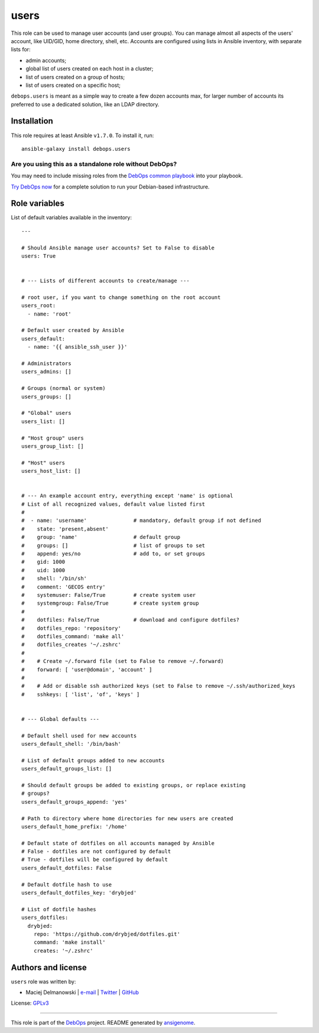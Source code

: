 |DebOps| users
##############

.. |DebOps| image:: http://debops.org/images/debops-small.png
   :target: http://debops.org

|Travis CI| |test-suite| |Ansible Galaxy|

.. |Travis CI| image:: http://img.shields.io/travis/debops/ansible-users.svg?style=flat
   :target: http://travis-ci.org/debops/ansible-users

.. |test-suite| image:: http://img.shields.io/badge/test--suite-ansible--users-blue.svg?style=flat
   :target: https://github.com/debops/test-suite/tree/master/ansible-users/

.. |Ansible Galaxy| image:: http://img.shields.io/badge/galaxy-debops.users-660198.svg?style=flat
   :target: https://galaxy.ansible.com/list#/roles/1605



This role can be used to manage user accounts (and user groups). You can
manage almost all aspects of the users' account, like UID/GID, home
directory, shell, etc. Accounts are configured using lists in Ansible
inventory, with separate lists for:

* admin accounts;
* global list of users created on each host in a cluster;
* list of users created on a group of hosts;
* list of users created on a specific host;

``debops.users`` is meant as a simple way to create a few dozen accounts max,
for larger number of accounts its preferred to use a dedicated solution,
like an LDAP directory.

Installation
~~~~~~~~~~~~

This role requires at least Ansible ``v1.7.0``. To install it, run:

::

    ansible-galaxy install debops.users

Are you using this as a standalone role without DebOps?
=======================================================

You may need to include missing roles from the `DebOps common playbook`_
into your playbook.

`Try DebOps now`_ for a complete solution to run your Debian-based infrastructure.

.. _DebOps common playbook: https://github.com/debops/debops-playbooks/blob/master/playbooks/common.yml
.. _Try DebOps now: https://github.com/debops/debops/




Role variables
~~~~~~~~~~~~~~

List of default variables available in the inventory:

::

    ---
    
    # Should Ansible manage user accounts? Set to False to disable
    users: True
    
    
    # --- Lists of different accounts to create/manage ---
    
    # root user, if you want to change something on the root account
    users_root:
      - name: 'root'
    
    # Default user created by Ansible
    users_default:
      - name: '{{ ansible_ssh_user }}'
    
    # Administrators
    users_admins: []
    
    # Groups (normal or system)
    users_groups: []
    
    # "Global" users
    users_list: []
    
    # "Host group" users
    users_group_list: []
    
    # "Host" users
    users_host_list: []
    
    
    # --- An example account entry, everything except 'name' is optional
    # List of all recognized values, default value listed first
    #
    #  - name: 'username'               # mandatory, default group if not defined
    #    state: 'present,absent'
    #    group: 'name'                  # default group
    #    groups: []                     # list of groups to set
    #    append: yes/no                 # add to, or set groups
    #    gid: 1000
    #    uid: 1000
    #    shell: '/bin/sh'
    #    comment: 'GECOS entry'
    #    systemuser: False/True         # create system user
    #    systemgroup: False/True        # create system group
    #
    #    dotfiles: False/True           # download and configure dotfiles?
    #    dotfiles_repo: 'repository'
    #    dotfiles_command: 'make all'
    #    dotfiles_creates '~/.zshrc'
    #
    #    # Create ~/.forward file (set to False to remove ~/.forward)
    #    forward: [ 'user@domain', 'account' ]
    #
    #    # Add or disable ssh authorized keys (set to False to remove ~/.ssh/authorized_keys
    #    sshkeys: [ 'list', 'of', 'keys' ]
    
    
    # --- Global defaults ---
    
    # Default shell used for new accounts
    users_default_shell: '/bin/bash'
    
    # List of default groups added to new accounts
    users_default_groups_list: []
    
    # Should default groups be added to existing groups, or replace existing
    # groups?
    users_default_groups_append: 'yes'
    
    # Path to directory where home directories for new users are created
    users_default_home_prefix: '/home'
    
    # Default state of dotfiles on all accounts managed by Ansible
    # False - dotfiles are not configured by default
    # True - dotfiles will be configured by default
    users_default_dotfiles: False
    
    # Default dotfile hash to use
    users_default_dotfiles_key: 'drybjed'
    
    # List of dotfile hashes
    users_dotfiles:
      drybjed:
        repo: 'https://github.com/drybjed/dotfiles.git'
        command: 'make install'
        creates: '~/.zshrc'




Authors and license
~~~~~~~~~~~~~~~~~~~

``users`` role was written by:

- Maciej Delmanowski | `e-mail <mailto:drybjed@gmail.com>`_ | `Twitter <https://twitter.com/drybjed>`_ | `GitHub <https://github.com/drybjed>`_

License: `GPLv3 <https://tldrlegal.com/license/gnu-general-public-license-v3-%28gpl-3%29>`_

****

This role is part of the `DebOps`_ project. README generated by `ansigenome`_.

.. _DebOps: http://debops.org/
.. _Ansigenome: https://github.com/nickjj/ansigenome/
